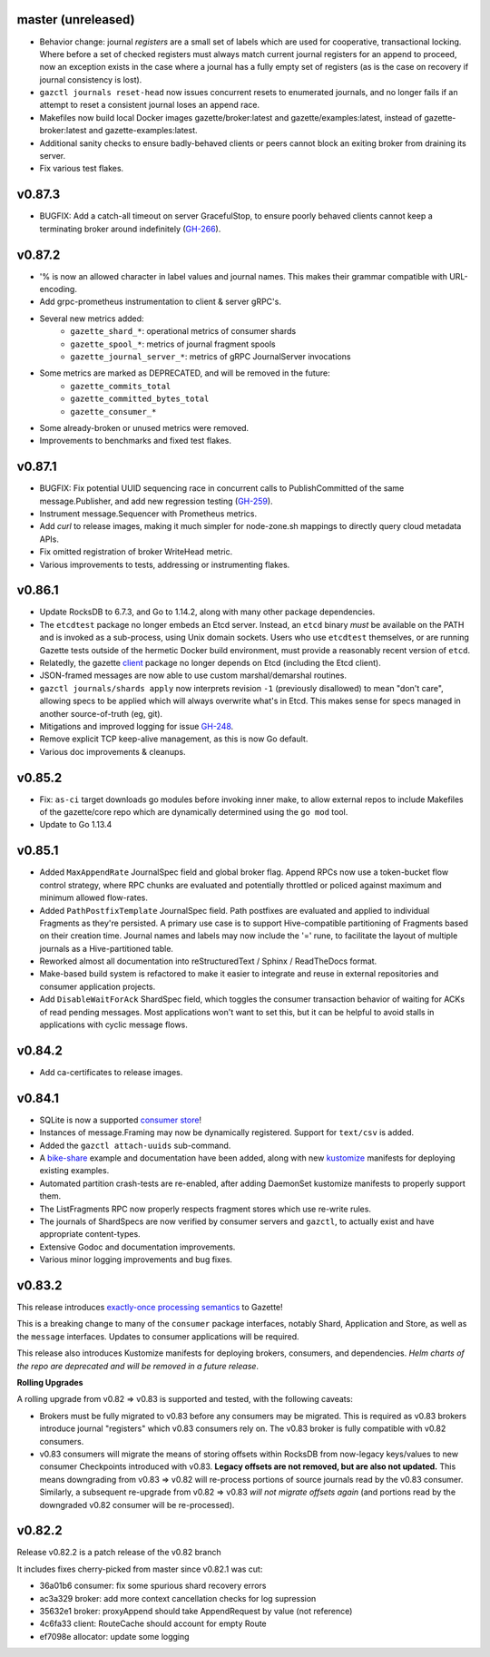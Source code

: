 
master (unreleased)
--------------------

- Behavior change: journal *registers* are a small set of labels which are used
  for cooperative, transactional locking. Where before a set of checked registers
  must always match current journal registers for an append to proceed, now an
  exception exists in the case where a journal has a fully empty set
  of registers (as is the case on recovery if journal consistency is lost).
- ``gazctl journals reset-head`` now issues concurrent resets to enumerated journals,
  and no longer fails if an attempt to reset a consistent journal loses an append race.
- Makefiles now build local Docker images gazette/broker:latest and
  gazette/examples:latest, instead of gazette-broker:latest and gazette-examples:latest.
- Additional sanity checks to ensure badly-behaved clients or peers cannot
  block an exiting broker from draining its server.
- Fix various test flakes.

v0.87.3
--------

- BUGFIX: Add a catch-all timeout on server GracefulStop, to ensure poorly
  behaved clients cannot keep a terminating broker around indefinitely (GH-266_).

.. _GH-266: https://github.com/gazette/core/issues/266

v0.87.2
--------

- '% is now an allowed character in label values and journal names.
  This makes their grammar compatible with URL-encoding.
- Add grpc-prometheus instrumentation to client & server gRPC's.
- Several new metrics added:
    - ``gazette_shard_*``: operational metrics of consumer shards
    - ``gazette_spool_*``: metrics of journal fragment spools
    - ``gazette_journal_server_*``: metrics of gRPC JournalServer invocations
- Some metrics are marked as DEPRECATED, and will be removed in the future:
    - ``gazette_commits_total``
    - ``gazette_committed_bytes_total``
    - ``gazette_consumer_*``
- Some already-broken or unused metrics were removed.
- Improvements to benchmarks and fixed test flakes.

v0.87.1
--------

- BUGFIX: Fix potential UUID sequencing race in concurrent calls to PublishCommitted
  of the same message.Publisher, and add new regression testing (GH-259_).
- Instrument message.Sequencer with Prometheus metrics.
- Add `curl` to release images, making it much simpler for node-zone.sh mappings
  to directly query cloud metadata APIs.
- Fix omitted registration of broker WriteHead metric.
- Various improvements to tests, addressing or instrumenting flakes.

.. _GH-259: https://github.com/gazette/core/issues/259

v0.86.1
--------

- Update RocksDB to 6.7.3, and Go to 1.14.2, along with many other package dependencies.
- The ``etcdtest`` package no longer embeds an Etcd server. Instead, an ``etcd``
  binary *must* be available on the PATH and is invoked as a sub-process,
  using Unix domain sockets. Users who use ``etcdtest`` themselves, or are running
  Gazette tests outside of the hermetic Docker build environment, must provide a
  reasonably recent version of ``etcd``.
- Relatedly, the gazette client_ package no longer depends on Etcd (including the Etcd client).
- JSON-framed messages are now able to use custom marshal/demarshal routines.
- ``gazctl journals/shards apply`` now interprets revision ``-1`` (previously
  disallowed) to mean "don't care", allowing specs to be applied which will always
  overwrite what's in Etcd.
  This makes sense for specs managed in another source-of-truth (eg, git).
- Mitigations and improved logging for issue GH-248_.
- Remove explicit TCP keep-alive management, as this is now Go default.
- Various doc improvements & cleanups.

.. _GH-248: GH-248
.. _client: https://godoc.org/go.gazette.dev/core/broker/client

v0.85.2
--------

- Fix: ``as-ci`` target downloads go modules before invoking inner make,
  to allow external repos to include Makefiles of the gazette/core repo
  which are dynamically determined using the ``go mod`` tool.
- Update to Go 1.13.4

v0.85.1 
---------

- Added ``MaxAppendRate`` JournalSpec field and global broker flag.
  Append RPCs now use a token-bucket flow control strategy, where RPC chunks
  are evaluated and potentially throttled or policed against maximum and minimum
  allowed flow-rates.
- Added ``PathPostfixTemplate`` JournalSpec field. Path postfixes are evaluated
  and applied to individual Fragments as they're persisted. A primary use case is
  to support Hive-compatible partitioning of Fragments based on their creation time.
  Journal names and labels may now include the '=' rune, to facilitate the layout of
  multiple journals as a Hive-partitioned table.
- Reworked almost all documentation into reStructuredText / Sphinx / ReadTheDocs format.
- Make-based build system is refactored to make it easier to integrate and reuse
  in external repositories and consumer application projects.
- Add ``DisableWaitForAck`` ShardSpec field, which toggles the consumer transaction
  behavior of waiting for ACKs of read pending messages. Most applications won't want
  to set this, but it can be helpful to avoid stalls in applications with cyclic
  message flows.

v0.84.2
-------

- Add ca-certificates to release images.

v0.84.1
-------

- SQLite is now a supported `consumer store`_!
- Instances of message.Framing may now be dynamically registered. Support for ``text/csv`` is added.
- Added the ``gazctl attach-uuids`` sub-command.
- A bike-share_ example and documentation have been added,
  along with new kustomize_ manifests for deploying existing examples.
- Automated partition crash-tests are re-enabled, after adding
  DaemonSet kustomize manifests to properly support them.
- The ListFragments RPC now properly respects fragment stores which use re-write rules.
- The journals of ShardSpecs are now verified by consumer servers and ``gazctl``, to actually
  exist and have appropriate content-types.
- Extensive Godoc and documentation improvements.
- Various minor logging improvements and bug fixes.

.. _`consumer store`: https://godoc.org/go.gazette.dev/core/consumer/store-sqlite
.. _bike-share: docs/examples_bike_share.md
.. _kustomize: kustomize/test/
.. _Urkel: https://github.com/jgraettinger/urkel

v0.83.2
-------

This release introduces `exactly-once processing semantics`_ to Gazette!

This is a breaking change to many of the ``consumer`` package interfaces, notably Shard, Application and Store, as well as the ``message`` interfaces. Updates to consumer applications will be required.

This release also introduces Kustomize manifests for deploying brokers, consumers, and dependencies. *Helm charts of the repo are deprecated and will be removed in a future release*.

**Rolling Upgrades**

A rolling upgrade from v0.82 => v0.83 is supported and tested, with the following caveats:

- Brokers must be fully migrated to v0.83 before any consumers may be migrated. This is required
  as v0.83 brokers introduce journal "registers" which v0.83 consumers rely on. The v0.83 broker
  is fully compatible with v0.82 consumers.
- v0.83 consumers will migrate the means of storing offsets within RocksDB from now-legacy
  keys/values to new consumer Checkpoints introduced with v0.83.
  **Legacy offsets are not removed, but are also not updated.**
  This means downgrading from v0.83 => v0.82 will re-process portions of source journals read
  by the v0.83 consumer. Similarly, a subsequent re-upgrade from v0.82 => v0.83
  *will not migrate offsets again* (and portions read by the downgraded v0.82 consumer will
  be re-processed).

.. _`exactly-once processing semantics`: https://github.com/gazette/core/blob/master/docs/exactly_once_semantics.md

v0.82.2
-------

Release v0.82.2 is a patch release of the v0.82 branch

It includes fixes cherry-picked from master since v0.82.1 was cut:

- 36a01b6 consumer: fix some spurious shard recovery errors
- ac3a329 broker: add more context cancellation checks for log supression
- 35632e1 broker: proxyAppend should take AppendRequest by value (not reference)
- 4c6fa33 client: RouteCache should account for empty Route
- ef7098e allocator: update some logging
